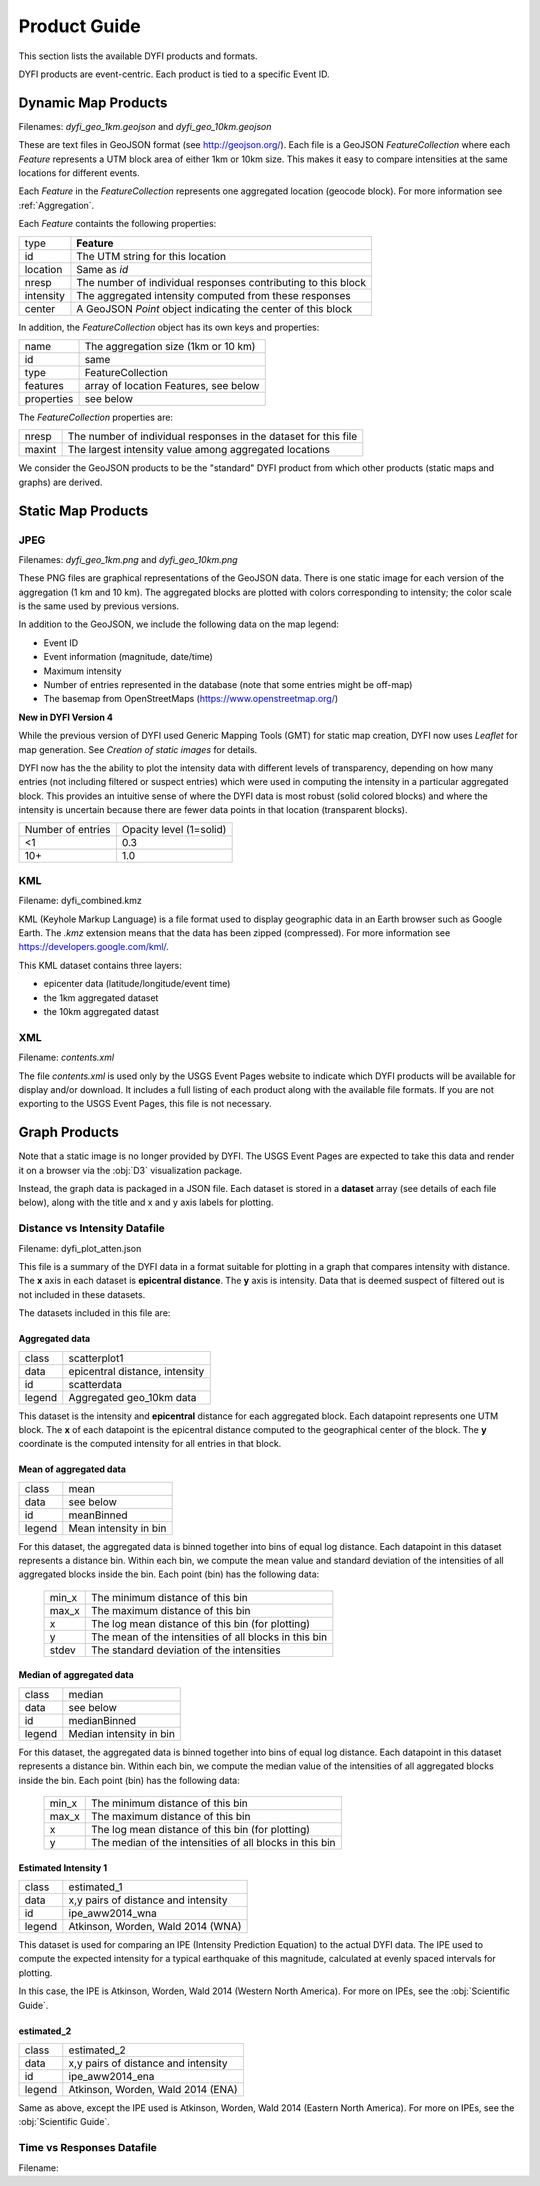 Product Guide
-------------

This section lists the available DYFI products and formats. 

DYFI products are event-centric. Each product is tied to a specific Event ID.

Dynamic Map Products
====================

Filenames: `dyfi_geo_1km.geojson` and `dyfi_geo_10km.geojson` 

These are text files in GeoJSON format (see http://geojson.org/). Each file is a GeoJSON `FeatureCollection` where each `Feature` represents a UTM block area of either 1km or 10km size. This makes it easy to compare intensities at the same locations for different events.

Each `Feature` in the `FeatureCollection` represents one aggregated location (geocode block). For more information see :ref:`Aggregation`. 

Each `Feature` containts the following properties:

==========  ==============================================================
type        **Feature**
id          The UTM string for this location
location    Same as *id*
nresp       The number of individual responses contributing to this block
intensity   The aggregated intensity computed from these responses
center      A GeoJSON `Point` object indicating the center of this block
==========  ==============================================================

In addition, the `FeatureCollection` object has its own keys and properties:

===========   =======================================
name          The aggregation size (1km or 10 km)
id            same
type          FeatureCollection
features      array of location Features, see below
properties    see below
===========   =======================================

The `FeatureCollection` properties are:

=========   ================================================================
nresp       The number of individual responses in the dataset for this file
maxint      The largest intensity value among aggregated locations
=========   ================================================================

We consider the GeoJSON products to be the "standard" DYFI product from which other products (static maps and graphs) are derived.

Static Map Products
===================

JPEG
....

Filenames: `dyfi_geo_1km.png` and `dyfi_geo_10km.png` 

These PNG files are graphical representations of the GeoJSON data. There is one static image for each version of the aggregation (1 km and 10 km). The aggregated blocks are plotted with colors corresponding to intensity; the color scale is the same used by previous versions.

In addition to the GeoJSON, we include the following data on the map legend:

- Event ID
- Event information (magnitude, date/time)
- Maximum intensity
- Number of entries represented in the database (note that some entries might be off-map)
- The basemap from OpenStreetMaps (https://www.openstreetmap.org/)

**New in DYFI Version 4**

While the previous version of DYFI used Generic Mapping Tools (GMT) for static map creation, DYFI now uses `Leaflet` for map generation. See `Creation of static images` for details.

DYFI now has the the ability to plot the intensity data with different levels of transparency, depending on how many entries (not including filtered or suspect entries) which were used in computing the intensity in a particular aggregated block. This provides an intuitive sense of where the DYFI data is most robust (solid colored blocks) and where the intensity is uncertain because there are fewer data points in that location (transparent blocks).

==================  ==========================
Number of entries    Opacity level (1=solid)
------------------  --------------------------
<1                    0.3
10+                   1.0
==================  ==========================

KML
...

Filename: dyfi_combined.kmz

KML (Keyhole Markup Language) is a file format used to display geographic data in an Earth browser such as Google Earth. The *.kmz* extension means that the data has been zipped (compressed). For more information see https://developers.google.com/kml/.

This KML dataset contains three layers:

- epicenter data (latitude/longitude/event time) 
- the 1km aggregated dataset
- the 10km aggregated datast

XML
...

Filename: `contents.xml`

The file `contents.xml` is used only by the USGS Event Pages website to indicate which DYFI products will be available for display and/or download. It includes a full listing of each product along with the available file formats. If you are not exporting to the USGS Event Pages, this file is not necessary.

Graph Products
==============

Note that a static image is no longer provided by DYFI. The USGS Event Pages are expected to take this data and render it on a browser via the :obj:`D3` visualization package.

Instead, the graph data is packaged in a JSON file. Each dataset is stored in a **dataset** array (see details of each file below), along with the title and x and y axis labels for plotting.

Distance vs Intensity Datafile
..............................

Filename: dyfi_plot_atten.json

This file is a summary of the DYFI data in a format suitable for plotting in a graph that compares intensity with distance. The **x** axis in each dataset is **epicentral distance**. The **y** axis is intensity. Data that is deemed suspect of filtered out is not included in these datasets.

The datasets included in this file are:

Aggregated data
++++++++++++++++++

=======  ===============================
class    scatterplot1
data     epicentral distance, intensity
id       scatterdata
legend   Aggregated geo_10km data
=======  ===============================

This dataset is the intensity and **epicentral** distance for each aggregated block. Each datapoint represents one UTM block. The **x** of each datapoint is the epicentral distance computed to the geographical center of the block. The **y** coordinate is the computed intensity for all entries in that block.


Mean of aggregated data
++++++++++++++++++++++++++

======   ===============================
class    mean
data     see below
id       meanBinned
legend   Mean intensity in bin
======   ===============================

For this dataset, the aggregated data is binned together into bins of equal log distance. Each datapoint in this dataset represents a distance bin.  Within each bin, we compute the mean value and standard deviation of the intensities of all aggregated blocks inside the bin. Each point (bin) has the following data:

    =======  =======================================================
    min_x    The minimum distance of this bin
    max_x    The maximum distance of this bin
    x        The log mean distance of this bin (for plotting)
    y        The mean of the intensities of all blocks in this bin
    stdev    The standard deviation of the intensities
    =======  =======================================================

Median of aggregated data
++++++++++++++++++++++++++++

=======  ===============================
class    median
data     see below
id       medianBinned
legend   Median intensity in bin
=======  ===============================

For this dataset, the aggregated data is binned together into bins of equal log distance. Each datapoint in this dataset represents a distance bin.  Within each bin, we compute the median value of the intensities of all aggregated blocks inside the bin. Each point (bin) has the following data:

    =======  =======================================================
    min_x    The minimum distance of this bin
    max_x    The maximum distance of this bin
    x        The log mean distance of this bin (for plotting)
    y        The median of the intensities of all blocks in this bin
    =======  =======================================================


Estimated Intensity 1
+++++++++++++++++++++
=======  ===================================================
class    estimated_1
data     x,y pairs of distance and intensity
id       ipe_aww2014_wna
legend   Atkinson, Worden, Wald 2014 (WNA)
=======  ===================================================

This dataset is used for comparing an IPE (Intensity Prediction Equation) to the actual DYFI data. The IPE used to compute the expected intensity for a typical earthquake of this magnitude, calculated at evenly spaced intervals for plotting.

In this case, the IPE is Atkinson, Worden, Wald 2014 (Western North America). For more on IPEs, see the :obj:`Scientific Guide`.


estimated_2
+++++++++++
=======  ===================================================
class    estimated_2
data     x,y pairs of distance and intensity
id       ipe_aww2014_ena
legend   Atkinson, Worden, Wald 2014 (ENA)
=======  ===================================================

Same as above, except the IPE used is Atkinson, Worden, Wald 2014 (Eastern North America). For more on IPEs, see the :obj:`Scientific Guide`.

Time vs Responses Datafile
..........................

Filename:

